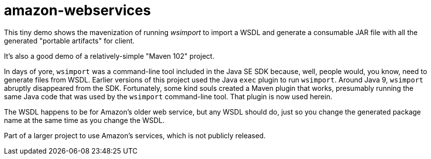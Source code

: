 = amazon-webservices

This tiny demo shows the mavenization of running _wsimport_ to import a WSDL
and generate a consumable JAR file with all the generated "portable
artifacts" for client.

It's also a good demo of a relatively-simple "Maven 102" project.

In days of yore, `wsimport` was a command-line tool included in the Java SE
SDK because, well, people would, you know, need to generate files from WSDL.
Earlier versions of this project used the Java `exec` plugin to run
`wsimport`.  Around Java 9, `wsimport` abruptly disappeared from the SDK.
Fortunately, some kind souls
created a Maven plugin that works, presumably running the same Java code
that was used by the `wsimport` command-line tool.  That plugin is now used
herein.

The WSDL happens to be for Amazon's older web service, but any WSDL should
do, just so you change the generated package name at the same time as you
change the WSDL.

Part of a larger project to use Amazon's services, which is not publicly
released.
